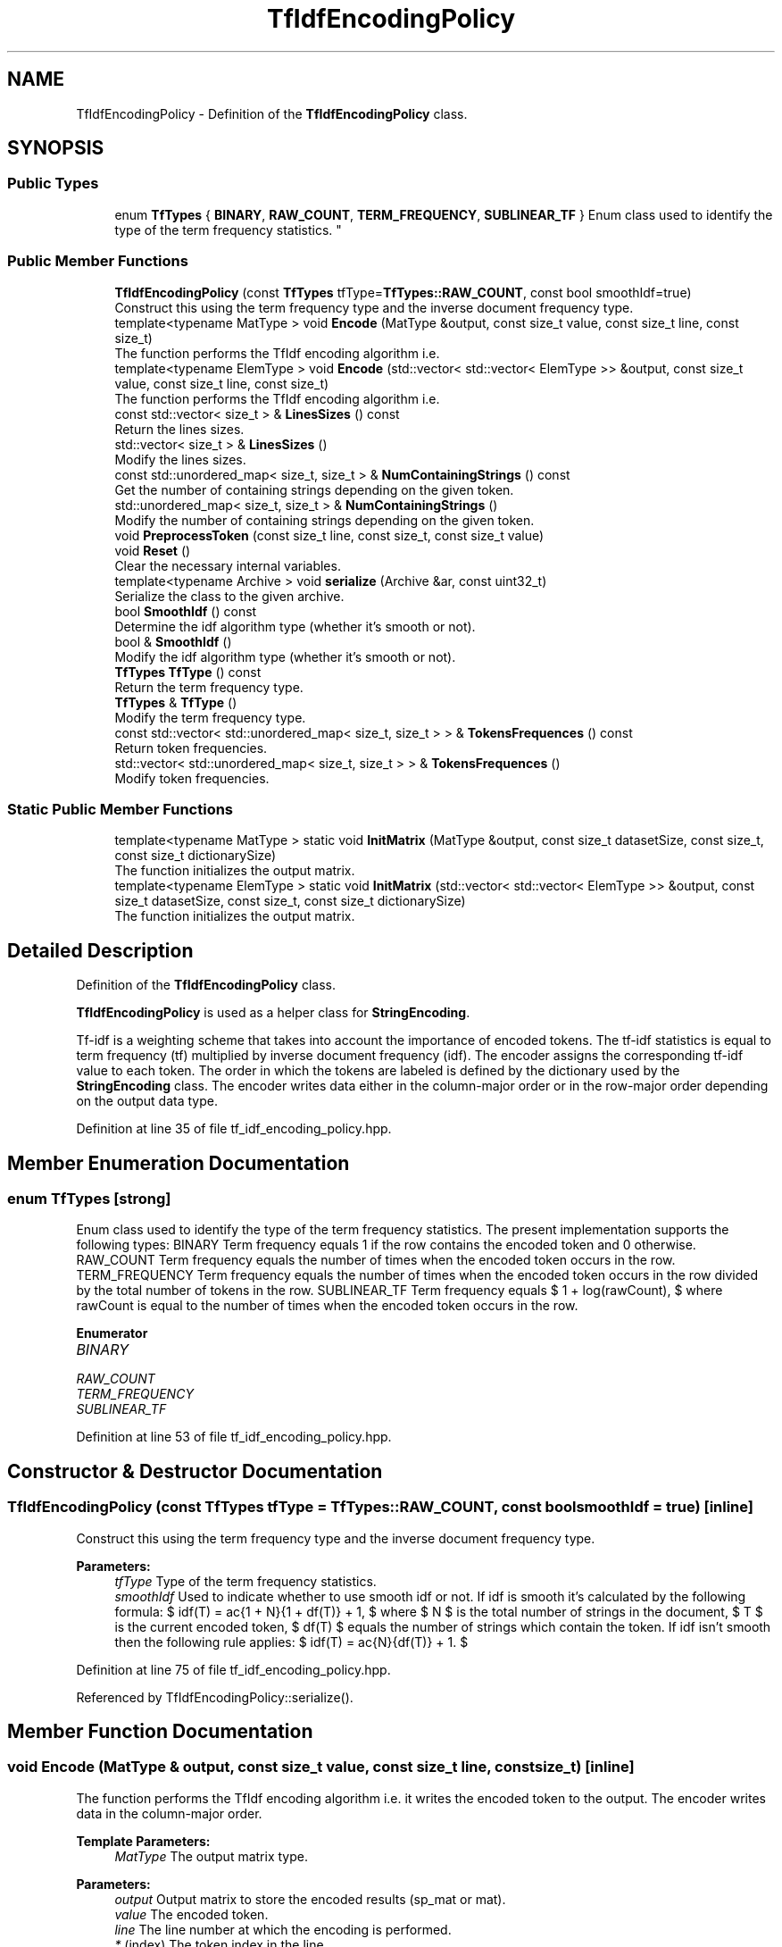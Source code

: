 .TH "TfIdfEncodingPolicy" 3 "Sun Aug 22 2021" "Version 3.4.2" "mlpack" \" -*- nroff -*-
.ad l
.nh
.SH NAME
TfIdfEncodingPolicy \- Definition of the \fBTfIdfEncodingPolicy\fP class\&.  

.SH SYNOPSIS
.br
.PP
.SS "Public Types"

.in +1c
.ti -1c
.RI "enum \fBTfTypes\fP { \fBBINARY\fP, \fBRAW_COUNT\fP, \fBTERM_FREQUENCY\fP, \fBSUBLINEAR_TF\fP }
.RI "Enum class used to identify the type of the term frequency statistics\&. ""
.br
.in -1c
.SS "Public Member Functions"

.in +1c
.ti -1c
.RI "\fBTfIdfEncodingPolicy\fP (const \fBTfTypes\fP tfType=\fBTfTypes::RAW_COUNT\fP, const bool smoothIdf=true)"
.br
.RI "Construct this using the term frequency type and the inverse document frequency type\&. "
.ti -1c
.RI "template<typename MatType > void \fBEncode\fP (MatType &output, const size_t value, const size_t line, const size_t)"
.br
.RI "The function performs the TfIdf encoding algorithm i\&.e\&. "
.ti -1c
.RI "template<typename ElemType > void \fBEncode\fP (std::vector< std::vector< ElemType >> &output, const size_t value, const size_t line, const size_t)"
.br
.RI "The function performs the TfIdf encoding algorithm i\&.e\&. "
.ti -1c
.RI "const std::vector< size_t > & \fBLinesSizes\fP () const"
.br
.RI "Return the lines sizes\&. "
.ti -1c
.RI "std::vector< size_t > & \fBLinesSizes\fP ()"
.br
.RI "Modify the lines sizes\&. "
.ti -1c
.RI "const std::unordered_map< size_t, size_t > & \fBNumContainingStrings\fP () const"
.br
.RI "Get the number of containing strings depending on the given token\&. "
.ti -1c
.RI "std::unordered_map< size_t, size_t > & \fBNumContainingStrings\fP ()"
.br
.RI "Modify the number of containing strings depending on the given token\&. "
.ti -1c
.RI "void \fBPreprocessToken\fP (const size_t line, const size_t, const size_t value)"
.br
.ti -1c
.RI "void \fBReset\fP ()"
.br
.RI "Clear the necessary internal variables\&. "
.ti -1c
.RI "template<typename Archive > void \fBserialize\fP (Archive &ar, const uint32_t)"
.br
.RI "Serialize the class to the given archive\&. "
.ti -1c
.RI "bool \fBSmoothIdf\fP () const"
.br
.RI "Determine the idf algorithm type (whether it's smooth or not)\&. "
.ti -1c
.RI "bool & \fBSmoothIdf\fP ()"
.br
.RI "Modify the idf algorithm type (whether it's smooth or not)\&. "
.ti -1c
.RI "\fBTfTypes\fP \fBTfType\fP () const"
.br
.RI "Return the term frequency type\&. "
.ti -1c
.RI "\fBTfTypes\fP & \fBTfType\fP ()"
.br
.RI "Modify the term frequency type\&. "
.ti -1c
.RI "const std::vector< std::unordered_map< size_t, size_t > > & \fBTokensFrequences\fP () const"
.br
.RI "Return token frequencies\&. "
.ti -1c
.RI "std::vector< std::unordered_map< size_t, size_t > > & \fBTokensFrequences\fP ()"
.br
.RI "Modify token frequencies\&. "
.in -1c
.SS "Static Public Member Functions"

.in +1c
.ti -1c
.RI "template<typename MatType > static void \fBInitMatrix\fP (MatType &output, const size_t datasetSize, const size_t, const size_t dictionarySize)"
.br
.RI "The function initializes the output matrix\&. "
.ti -1c
.RI "template<typename ElemType > static void \fBInitMatrix\fP (std::vector< std::vector< ElemType >> &output, const size_t datasetSize, const size_t, const size_t dictionarySize)"
.br
.RI "The function initializes the output matrix\&. "
.in -1c
.SH "Detailed Description"
.PP 
Definition of the \fBTfIdfEncodingPolicy\fP class\&. 

\fBTfIdfEncodingPolicy\fP is used as a helper class for \fBStringEncoding\fP\&.
.PP
Tf-idf is a weighting scheme that takes into account the importance of encoded tokens\&. The tf-idf statistics is equal to term frequency (tf) multiplied by inverse document frequency (idf)\&. The encoder assigns the corresponding tf-idf value to each token\&. The order in which the tokens are labeled is defined by the dictionary used by the \fBStringEncoding\fP class\&. The encoder writes data either in the column-major order or in the row-major order depending on the output data type\&. 
.PP
Definition at line 35 of file tf_idf_encoding_policy\&.hpp\&.
.SH "Member Enumeration Documentation"
.PP 
.SS "enum \fBTfTypes\fP\fC [strong]\fP"

.PP
Enum class used to identify the type of the term frequency statistics\&. The present implementation supports the following types: BINARY Term frequency equals 1 if the row contains the encoded token and 0 otherwise\&. RAW_COUNT Term frequency equals the number of times when the encoded token occurs in the row\&. TERM_FREQUENCY Term frequency equals the number of times when the encoded token occurs in the row divided by the total number of tokens in the row\&. SUBLINEAR_TF Term frequency equals $ 1 + log(rawCount), $ where rawCount is equal to the number of times when the encoded token occurs in the row\&. 
.PP
\fBEnumerator\fP
.in +1c
.TP
\fB\fIBINARY \fP\fP
.TP
\fB\fIRAW_COUNT \fP\fP
.TP
\fB\fITERM_FREQUENCY \fP\fP
.TP
\fB\fISUBLINEAR_TF \fP\fP
.PP
Definition at line 53 of file tf_idf_encoding_policy\&.hpp\&.
.SH "Constructor & Destructor Documentation"
.PP 
.SS "\fBTfIdfEncodingPolicy\fP (const \fBTfTypes\fP tfType = \fC\fBTfTypes::RAW_COUNT\fP\fP, const bool smoothIdf = \fCtrue\fP)\fC [inline]\fP"

.PP
Construct this using the term frequency type and the inverse document frequency type\&. 
.PP
\fBParameters:\fP
.RS 4
\fItfType\fP Type of the term frequency statistics\&. 
.br
\fIsmoothIdf\fP Used to indicate whether to use smooth idf or not\&. If idf is smooth it's calculated by the following formula: $ idf(T) = \log \frac{1 + N}{1 + df(T)} + 1, $ where $ N $ is the total number of strings in the document, $ T $ is the current encoded token, $ df(T) $ equals the number of strings which contain the token\&. If idf isn't smooth then the following rule applies: $ idf(T) = \log \frac{N}{df(T)} + 1. $ 
.RE
.PP

.PP
Definition at line 75 of file tf_idf_encoding_policy\&.hpp\&.
.PP
Referenced by TfIdfEncodingPolicy::serialize()\&.
.SH "Member Function Documentation"
.PP 
.SS "void Encode (MatType & output, const size_t value, const size_t line, const size_t)\fC [inline]\fP"

.PP
The function performs the TfIdf encoding algorithm i\&.e\&. it writes the encoded token to the output\&. The encoder writes data in the column-major order\&.
.PP
\fBTemplate Parameters:\fP
.RS 4
\fIMatType\fP The output matrix type\&.
.RE
.PP
\fBParameters:\fP
.RS 4
\fIoutput\fP Output matrix to store the encoded results (sp_mat or mat)\&. 
.br
\fIvalue\fP The encoded token\&. 
.br
\fIline\fP The line number at which the encoding is performed\&. 
.br
\fI*\fP (index) The token index in the line\&. 
.RE
.PP

.PP
Definition at line 148 of file tf_idf_encoding_policy\&.hpp\&.
.SS "void Encode (std::vector< std::vector< ElemType >> & output, const size_t value, const size_t line, const size_t)\fC [inline]\fP"

.PP
The function performs the TfIdf encoding algorithm i\&.e\&. it writes the encoded token to the output\&. The encoder writes data in the row-major order\&.
.PP
Overloaded function to accept vector<vector<ElemType>> as the output type\&.
.PP
\fBTemplate Parameters:\fP
.RS 4
\fIElemType\fP Type of the output values\&.
.RE
.PP
\fBParameters:\fP
.RS 4
\fIoutput\fP Output matrix to store the encoded results\&. 
.br
\fIvalue\fP The encoded token\&. 
.br
\fIline\fP The line number at which the encoding is performed\&. 
.br
\fI*\fP (index) The token index in the line\&. 
.RE
.PP

.PP
Definition at line 180 of file tf_idf_encoding_policy\&.hpp\&.
.SS "static void InitMatrix (MatType & output, const size_t datasetSize, const size_t, const size_t dictionarySize)\fC [inline]\fP, \fC [static]\fP"

.PP
The function initializes the output matrix\&. The encoder writes data in the row-major order\&.
.PP
\fBTemplate Parameters:\fP
.RS 4
\fIMatType\fP The output matrix type\&.
.RE
.PP
\fBParameters:\fP
.RS 4
\fIoutput\fP Output matrix to store the encoded results (sp_mat or mat)\&. 
.br
\fIdatasetSize\fP The number of strings in the input dataset\&. 
.br
\fI*\fP (maxNumTokens) The maximum number of tokens in the strings of the input dataset (not used)\&. 
.br
\fIdictionarySize\fP The size of the dictionary\&. 
.RE
.PP

.PP
Definition at line 104 of file tf_idf_encoding_policy\&.hpp\&.
.SS "static void InitMatrix (std::vector< std::vector< ElemType >> & output, const size_t datasetSize, const size_t, const size_t dictionarySize)\fC [inline]\fP, \fC [static]\fP"

.PP
The function initializes the output matrix\&. The encoder writes data in the row-major order\&.
.PP
Overloaded function to save the result in vector<vector<ElemType>>\&.
.PP
\fBTemplate Parameters:\fP
.RS 4
\fIElemType\fP Type of the output values\&.
.RE
.PP
\fBParameters:\fP
.RS 4
\fIoutput\fP Output matrix to store the encoded results\&. 
.br
\fIdatasetSize\fP The number of strings in the input dataset\&. 
.br
\fI*\fP (maxNumTokens) The maximum number of tokens in the strings of the input dataset (not used)\&. 
.br
\fIdictionarySize\fP The size of the dictionary\&. 
.RE
.PP

.PP
Definition at line 127 of file tf_idf_encoding_policy\&.hpp\&.
.SS "const std::vector<size_t>& LinesSizes () const\fC [inline]\fP"

.PP
Return the lines sizes\&. 
.PP
Definition at line 242 of file tf_idf_encoding_policy\&.hpp\&.
.SS "std::vector<size_t>& LinesSizes ()\fC [inline]\fP"

.PP
Modify the lines sizes\&. 
.PP
Definition at line 244 of file tf_idf_encoding_policy\&.hpp\&.
.SS "const std::unordered_map<size_t, size_t>& NumContainingStrings () const\fC [inline]\fP"

.PP
Get the number of containing strings depending on the given token\&. 
.PP
Definition at line 230 of file tf_idf_encoding_policy\&.hpp\&.
.SS "std::unordered_map<size_t, size_t>& NumContainingStrings ()\fC [inline]\fP"

.PP
Modify the number of containing strings depending on the given token\&. 
.PP
Definition at line 236 of file tf_idf_encoding_policy\&.hpp\&.
.SS "void PreprocessToken (const size_t line, const size_t, const size_t value)\fC [inline]\fP"

.PP
Definition at line 202 of file tf_idf_encoding_policy\&.hpp\&.
.SS "void Reset ()\fC [inline]\fP"

.PP
Clear the necessary internal variables\&. 
.PP
Definition at line 84 of file tf_idf_encoding_policy\&.hpp\&.
.SS "void serialize (Archive & ar, const uint32_t)\fC [inline]\fP"

.PP
Serialize the class to the given archive\&. 
.PP
Definition at line 260 of file tf_idf_encoding_policy\&.hpp\&.
.PP
References TfIdfEncodingPolicy::BINARY, TfIdfEncodingPolicy::RAW_COUNT, TfIdfEncodingPolicy::SUBLINEAR_TF, TfIdfEncodingPolicy::TERM_FREQUENCY, and TfIdfEncodingPolicy::TfIdfEncodingPolicy()\&.
.SS "bool SmoothIdf () const\fC [inline]\fP"

.PP
Determine the idf algorithm type (whether it's smooth or not)\&. 
.PP
Definition at line 252 of file tf_idf_encoding_policy\&.hpp\&.
.SS "bool& SmoothIdf ()\fC [inline]\fP"

.PP
Modify the idf algorithm type (whether it's smooth or not)\&. 
.PP
Definition at line 254 of file tf_idf_encoding_policy\&.hpp\&.
.SS "\fBTfTypes\fP TfType () const\fC [inline]\fP"

.PP
Return the term frequency type\&. 
.PP
Definition at line 247 of file tf_idf_encoding_policy\&.hpp\&.
.SS "\fBTfTypes\fP& TfType ()\fC [inline]\fP"

.PP
Modify the term frequency type\&. 
.PP
Definition at line 249 of file tf_idf_encoding_policy\&.hpp\&.
.SS "const std::vector<std::unordered_map<size_t, size_t> >& TokensFrequences () const\fC [inline]\fP"

.PP
Return token frequencies\&. 
.PP
Definition at line 222 of file tf_idf_encoding_policy\&.hpp\&.
.SS "std::vector<std::unordered_map<size_t, size_t> >& TokensFrequences ()\fC [inline]\fP"

.PP
Modify token frequencies\&. 
.PP
Definition at line 224 of file tf_idf_encoding_policy\&.hpp\&.

.SH "Author"
.PP 
Generated automatically by Doxygen for mlpack from the source code\&.
